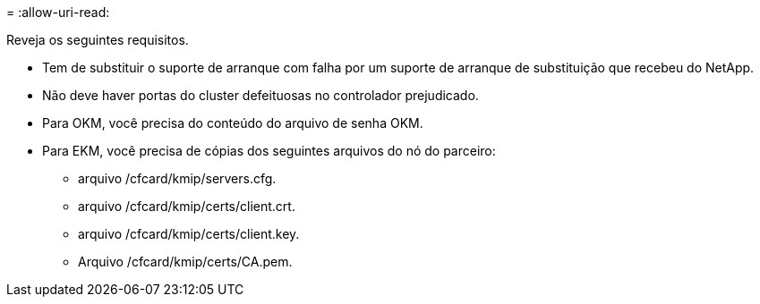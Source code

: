 = 
:allow-uri-read: 


Reveja os seguintes requisitos.

* Tem de substituir o suporte de arranque com falha por um suporte de arranque de substituição que recebeu do NetApp.
* Não deve haver portas do cluster defeituosas no controlador prejudicado.
* Para OKM, você precisa do conteúdo do arquivo de senha OKM.
* Para EKM, você precisa de cópias dos seguintes arquivos do nó do parceiro:
+
** arquivo /cfcard/kmip/servers.cfg.
** arquivo /cfcard/kmip/certs/client.crt.
** arquivo /cfcard/kmip/certs/client.key.
** Arquivo /cfcard/kmip/certs/CA.pem.




